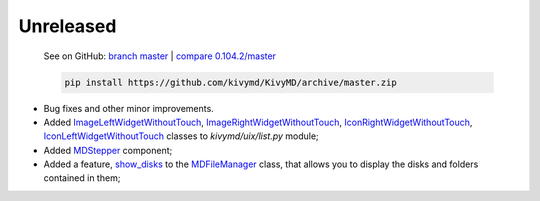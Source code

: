 Unreleased
----------

    See on GitHub: `branch master <https://github.com/kivymd/KivyMD/tree/master>`_ | `compare 0.104.2/master <https://github.com/kivymd/KivyMD/compare/0.104.2...master>`_

    .. code-block:: bash

       pip install https://github.com/kivymd/KivyMD/archive/master.zip

* Bug fixes and other minor improvements.
* Added `ImageLeftWidgetWithoutTouch <https://github.com/kivymd/KivyMD/blob/master/kivymd/uix/list.py#L1070>`_, `ImageRightWidgetWithoutTouch <https://github.com/kivymd/KivyMD/blob/master/kivymd/uix/list.py#L1082>`_, `IconRightWidgetWithoutTouch <https://github.com/kivymd/KivyMD/blob/master/kivymd/uix/list.py#L1096>`_, `IconLeftWidgetWithoutTouch <https://github.com/kivymd/KivyMD/blob/master/kivymd/uix/list.py#L1108>`_ classes to *kivymd/uix/list.py* module;
* Added `MDStepper <https://kivymd.readthedocs.io/en/latest/components/stepper/>`_ component;
* Added a feature, `show_disks <https://github.com/kivymd/KivyMD/blob/master/kivymd/uix/filemanager.py#L476>`_ to the `MDFileManager <https://kivymd.readthedocs.io/en/latest/components/file-manager/>`_ class, that allows you to display the disks and folders contained in them;
